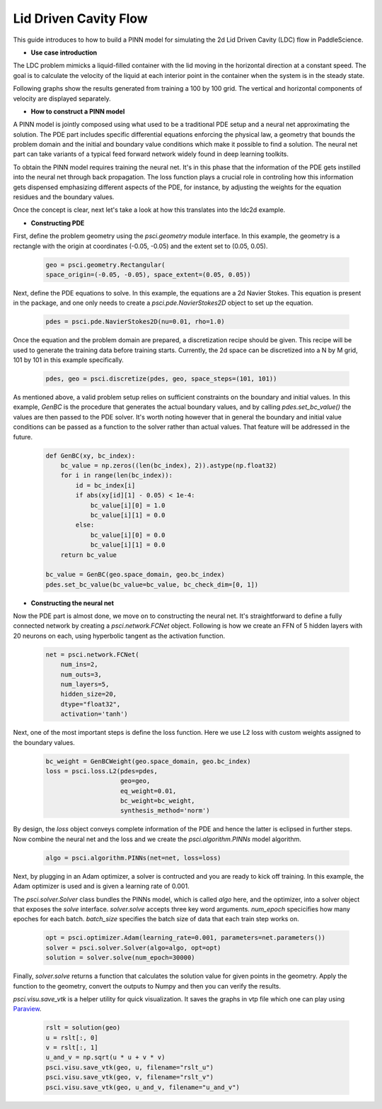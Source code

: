 Lid Driven Cavity Flow
======================

This guide introduces to how to build a PINN model for simulating the 2d Lid Driven Cavity (LDC) flow in PaddleScience.

- **Use case introduction**

The LDC problem mimicks a liquid-filled container with the lid moving in the horizontal direction at a constant speed. The goal is to calculate the velocity of the liquid at each interior point in the container when the system is in the steady state.

Following graphs show the results generated from training a 100 by 100 grid. The vertical and horizontal components of velocity are displayed separately.


.. image:: ../img/ldc2d_u_100x100.png
	   :width: 500
	   :align: center


.. image:: ../img/ldc2d_v_100x100.png
	   :width: 500
	   :align: center
	   
- **How to construct a PINN model**

A PINN model is jointly composed using what used to be a traditional PDE setup and a neural net approximating the solution. The PDE part includes specific differential equations enforcing the physical law, a geometry that bounds the problem domain and the initial and boundary value conditions which make it possible to find a solution. The neural net part can take variants of a typical feed forward network widely found in deep learning toolkits.

To obtain the PINN model requires training the neural net. It's in this phase that the information of the PDE gets instilled into the neural net through back propagation. The loss function plays a crucial role in controling how this information gets dispensed emphasizing different aspects of the PDE, for instance, by adjusting the weights for the equation residues and the boundary values.

Once the concept is clear, next let's take a look at how this translates into the ldc2d example.


- **Constructing PDE**


First, define the problem geometry using the `psci.geometry` module interface. In this example,
the geometry is a rectangle with the origin at coordinates (-0.05, -0.05) and the extent set
to (0.05, 0.05).

    .. code-block::

        geo = psci.geometry.Rectangular(
        space_origin=(-0.05, -0.05), space_extent=(0.05, 0.05))

Next, define the PDE equations to solve. In this example, the equations are a 2d
Navier Stokes. This equation is present in the package, and one only needs to
create a `psci.pde.NavierStokes2D` object to set up the equation.


    .. code-block::
        
        pdes = psci.pde.NavierStokes2D(nu=0.01, rho=1.0)

Once the equation and the problem domain are prepared, a discretization
recipe should be given. This recipe will be used to generate the training data
before training starts. Currently, the 2d space can be discretized into a N by M
grid, 101 by 101 in this example specifically.

    .. code-block::

        pdes, geo = psci.discretize(pdes, geo, space_steps=(101, 101))


As mentioned above, a valid problem setup relies on sufficient constraints on
the boundary and initial values. In this example, `GenBC` is the procedure that
generates the actual boundary values, and by calling `pdes.set_bc_value()` the
values are then passed to the PDE solver.
It's worth noting however that in general the boundary and initial value
conditions can be passed as a function to the solver rather than actual values.
That feature will be addressed in the future.

    .. code-block::

        def GenBC(xy, bc_index):
            bc_value = np.zeros((len(bc_index), 2)).astype(np.float32)
            for i in range(len(bc_index)):
                id = bc_index[i]
                if abs(xy[id][1] - 0.05) < 1e-4:
                    bc_value[i][0] = 1.0
                    bc_value[i][1] = 0.0
                else:
                    bc_value[i][0] = 0.0
                    bc_value[i][1] = 0.0
            return bc_value

	bc_value = GenBC(geo.space_domain, geo.bc_index)
        pdes.set_bc_value(bc_value=bc_value, bc_check_dim=[0, 1])


- **Constructing the neural net**


Now the PDE part is almost done, we move on to constructing the neural net.
It's straightforward to define a fully connected network by creating a `psci.network.FCNet` object.
Following is how we create an FFN of 5 hidden layers with 20 neurons on each, using hyperbolic
tangent as the activation function.

    .. code-block::

        net = psci.network.FCNet(
            num_ins=2,
            num_outs=3,
            num_layers=5,
            hidden_size=20,
            dtype="float32",
            activation='tanh')

Next, one of the most important steps is define the loss function. Here we use L2
loss with custom weights assigned to the boundary values.

    .. code-block::
     
	bc_weight = GenBCWeight(geo.space_domain, geo.bc_index)
        loss = psci.loss.L2(pdes=pdes,
                            geo=geo,
                            eq_weight=0.01,
                            bc_weight=bc_weight,
                            synthesis_method='norm')


By design, the `loss` object conveys complete information of the PDE and hence the
latter is eclipsed in further steps. Now combine the neural net and the loss and we
create the `psci.algorithm.PINNs` model algorithm.

    .. code-block::

        algo = psci.algorithm.PINNs(net=net, loss=loss)


Next, by plugging in an Adam optimizer, a solver is contructed and you are ready
to kick off training. In this example, the Adam optimizer is used and is given
a learning rate of 0.001. 

The `psci.solver.Solver` class bundles the PINNs model, which is called `algo` here,
and the optimizer, into a solver object that exposes the `solve` interface.
`solver.solve` accepts three key word arguments. `num_epoch` specicifies how many
epoches for each batch. `batch_size` specifies the batch size of data that each train
step works on. 


    .. code-block::

        opt = psci.optimizer.Adam(learning_rate=0.001, parameters=net.parameters())
        solver = psci.solver.Solver(algo=algo, opt=opt)
        solution = solver.solve(num_epoch=30000)


Finally, `solver.solve` returns a function that calculates the solution value
for given points in the geometry. Apply the function to the geometry, convert the
outputs to Numpy and then you can verify the results. 

`psci.visu.save_vtk` is a helper utility for quick visualization. It saves
the graphs in vtp file which one can play using `Paraview <https://www.paraview.org/>`_.

    .. code-block::
    
        rslt = solution(geo)
        u = rslt[:, 0]
        v = rslt[:, 1]
        u_and_v = np.sqrt(u * u + v * v)
        psci.visu.save_vtk(geo, u, filename="rslt_u")
        psci.visu.save_vtk(geo, v, filename="rslt_v")
        psci.visu.save_vtk(geo, u_and_v, filename="u_and_v")
